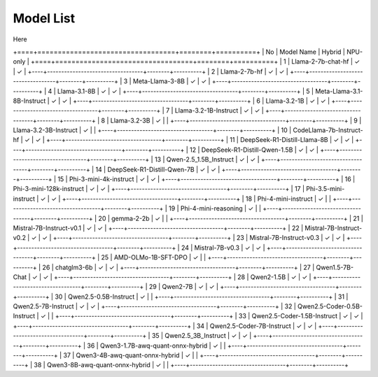 
**********
Model List
**********

Here

+====+==================================+========+==========+
| No | Model Name                       | Hybrid | NPU-only |
+====+==================================+========+==========+
| 1  | Llama-2-7b-chat-hf               | ✓      | ✓        |
+----+----------------------------------+--------+----------+
| 2  | Llama-2-7b-hf                    | ✓      | ✓        |
+----+----------------------------------+--------+----------+
| 3  | Meta-Llama-3-8B                  | ✓      | ✓        |
+----+----------------------------------+--------+----------+
| 4  | Llama-3.1-8B                     | ✓      | ✓        |
+----+----------------------------------+--------+----------+
| 5  | Meta-Llama-3.1-8B-Instruct       | ✓      | ✓        |
+----+----------------------------------+--------+----------+
| 6  | Llama-3.2-1B                     | ✓      | ✓        |
+----+----------------------------------+--------+----------+
| 7  | Llama-3.2-1B-Instruct            | ✓      | ✓        |
+----+----------------------------------+--------+----------+
| 8  | Llama-3.2-3B                     | ✓      |          |
+----+----------------------------------+--------+----------+
| 9  | Llama-3.2-3B-Instruct            | ✓      |          |
+----+----------------------------------+--------+----------+
| 10 | CodeLlama-7b-Instruct-hf         | ✓      | ✓        |
+----+----------------------------------+--------+----------+
| 11 | DeepSeek-R1-Distill-Llama-8B     | ✓      | ✓        |
+----+----------------------------------+--------+----------+
| 12 | DeepSeek-R1-Distill-Qwen-1.5B    | ✓      | ✓        |
+----+----------------------------------+--------+----------+
| 13 | Qwen-2.5\_1.5B\_Instruct         | ✓      | ✓        |
+----+----------------------------------+--------+----------+
| 14 | DeepSeek-R1-Distill-Qwen-7B      | ✓      | ✓        |
+----+----------------------------------+--------+----------+
| 15 | Phi-3-mini-4k-instruct           | ✓      | ✓        |
+----+----------------------------------+--------+----------+
| 16 | Phi-3-mini-128k-instruct         | ✓      | ✓        |
+----+----------------------------------+--------+----------+
| 17 | Phi-3.5-mini-instruct            | ✓      | ✓        |
+----+----------------------------------+--------+----------+
| 18 | Phi-4-mini-instruct              | ✓      |          |
+----+----------------------------------+--------+----------+
| 19 | Phi-4-mini-reasoning             | ✓      |          |
+----+----------------------------------+--------+----------+
| 20 | gemma-2-2b                       | ✓      |          |
+----+----------------------------------+--------+----------+
| 21 | Mistral-7B-Instruct-v0.1         | ✓      | ✓        |
+----+----------------------------------+--------+----------+
| 22 | Mistral-7B-Instruct-v0.2         | ✓      | ✓        |
+----+----------------------------------+--------+----------+
| 23 | Mistral-7B-Instruct-v0.3         | ✓      | ✓        |
+----+----------------------------------+--------+----------+
| 24 | Mistral-7B-v0.3                  | ✓      | ✓        |
+----+----------------------------------+--------+----------+
| 25 | AMD-OLMo-1B-SFT-DPO              | ✓      |          |
+----+----------------------------------+--------+----------+
| 26 | chatglm3-6b                      | ✓      | ✓        |
+----+----------------------------------+--------+----------+
| 27 | Qwen1.5-7B-Chat                  | ✓      | ✓        |
+----+----------------------------------+--------+----------+
| 28 | Qwen2-1.5B                       | ✓      | ✓        |
+----+----------------------------------+--------+----------+
| 29 | Qwen2-7B                         | ✓      | ✓        |
+----+----------------------------------+--------+----------+
| 30 | Qwen2.5-0.5B-Instruct            | ✓      |          |
+----+----------------------------------+--------+----------+
| 31 | Qwen2.5-7B-Instruct              | ✓      | ✓        |
+----+----------------------------------+--------+----------+
| 32 | Qwen2.5-Coder-0.5B-Instruct      | ✓      |          |
+----+----------------------------------+--------+----------+
| 33 | Qwen2.5-Coder-1.5B-Instruct      | ✓      | ✓        |
+----+----------------------------------+--------+----------+
| 34 | Qwen2.5-Coder-7B-Instruct        | ✓      | ✓        |
+----+----------------------------------+--------+----------+
| 35 | Qwen2.5\_3B\_Instruct            | ✓      | ✓        |
+----+----------------------------------+--------+----------+
| 36 | Qwen3-1.7B-awq-quant-onnx-hybrid | ✓      |          |
+----+----------------------------------+--------+----------+
| 37 | Qwen3-4B-awq-quant-onnx-hybrid   | ✓      |          |
+----+----------------------------------+--------+----------+
| 38 | Qwen3-8B-awq-quant-onnx-hybrid   | ✓      |          |
+----+----------------------------------+--------+----------+
